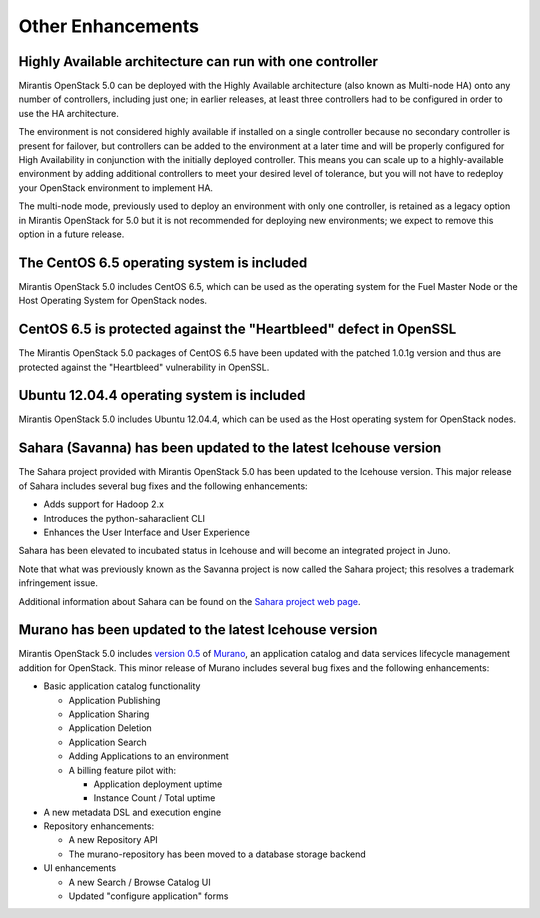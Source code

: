 Other Enhancements
==================

Highly Available architecture can run with one controller
---------------------------------------------------------

Mirantis OpenStack 5.0 can be deployed with the
Highly Available architecture
(also known as Multi-node HA)
onto any number of controllers, including just one;
in earlier releases, at least three controllers had to be configured
in order to use the HA architecture.

The environment is not considered highly available
if installed on a single controller
because no secondary controller is present for failover,
but controllers can be added to the environment at a later time
and will be properly configured for High Availability
in conjunction with the initially deployed controller.
This means you can scale up to a highly-available environment
by adding additional controllers to meet your desired level of tolerance,
but you will not have to redeploy your OpenStack environment
to implement HA.

The multi-node mode,
previously used to deploy an environment with only one controller,
is retained as a legacy option in Mirantis OpenStack for 5.0
but it is not recommended for deploying new environments;
we expect to remove this option in a future release.

The CentOS 6.5 operating system is included
-------------------------------------------

Mirantis OpenStack 5.0 includes CentOS 6.5,
which can be used as the operating system for the Fuel Master Node
or the Host Operating System for OpenStack nodes.

CentOS 6.5 is protected against the "Heartbleed" defect in OpenSSL
------------------------------------------------------------------

The Mirantis OpenStack 5.0 packages of CentOS 6.5
have been updated with the patched 1.0.1g version
and thus are protected against the "Heartbleed" vulnerability
in OpenSSL.

Ubuntu 12.04.4 operating system is included
-------------------------------------------

Mirantis OpenStack 5.0 includes Ubuntu 12.04.4,
which can be used as the Host operating system
for OpenStack nodes.

Sahara (Savanna) has been updated to the latest Icehouse version
----------------------------------------------------------------

The Sahara project provided with Mirantis OpenStack 5.0
has been updated to the Icehouse version.
This major release of Sahara includes several bug fixes
and the following enhancements:

* Adds support for Hadoop 2.x
* Introduces the python-saharaclient CLI
* Enhances the User Interface and User Experience

Sahara has been elevated to incubated status in Icehouse
and will become an integrated project in Juno.

Note that what was previously known as the Savanna project
is now called the Sahara project;
this resolves a trademark infringement issue.

Additional information about Sahara can be found on the
`Sahara project web page <https://wiki.openstack.org/wiki/Sahara>`_.

Murano has been updated to the latest Icehouse version
------------------------------------------------------

Mirantis OpenStack 5.0 includes
`version 0.5 <https://launchpad.net/murano/+milestone/0.5>`_
of `Murano <https://wiki.openstack.org/wiki/Murano>`_,
an application catalog and data services lifecycle management addition
for OpenStack.
This minor release of Murano includes several bug fixes
and the following enhancements:

* Basic application catalog functionality

  * Application Publishing

  * Application Sharing

  * Application Deletion

  * Application Search

  * Adding Applications to an environment

  * A billing feature pilot with:

    * Application deployment uptime
    * Instance Count / Total uptime

* A new metadata DSL and execution engine

* Repository enhancements:

  * A new Repository API
  * The murano-repository has been moved to a database storage backend

* UI enhancements

  * A new Search / Browse Catalog UI
  * Updated "configure application" forms



